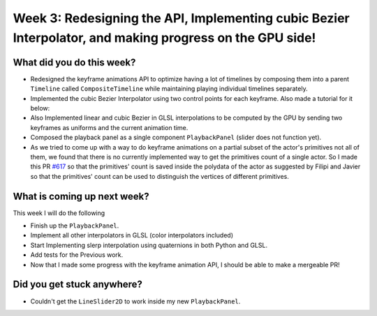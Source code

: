 Week 3: Redesigning the API, Implementing cubic Bezier Interpolator, and making progress on the GPU side!
=========================================================================================================

.. post:: July 04 2022
   :author: Mohamed Abouagour
   :tags: google
   :category: gsoc


What did you do this week?
--------------------------

- Redesigned the keyframe animations API to optimize having a lot of timelines by composing them into a parent ``Timeline`` called ``CompositeTimeline`` while maintaining playing individual timelines separately.

- Implemented the cubic Bezier Interpolator using two control points for each keyframe. Also made a tutorial for it below:

  .. raw:: html

        <iframe id="player" type="text/html"   width="440" height="390" src="https://user-images.githubusercontent.com/63170874/177091785-d46817f1-f81e-4ee8-889b-0a7f799261ce.mp4" frameborder="0"></iframe>



- Also Implemented linear and cubic Bezier in GLSL interpolations to be computed by the GPU by sending two keyframes as uniforms and the current animation time.

- Composed the playback panel as a single component ``PlaybackPanel`` (slider does not function yet).

- As we tried to come up with a way to do keyframe animations on a partial subset of the actor's primitives not all of them, we found that there is no currently implemented way to get the primitives count of a single actor. So I made this PR `#617`_ so that the primitives' count is saved inside the polydata of the actor as suggested by Filipi and Javier so that the primitives' count can be used to distinguish the vertices of different primitives.


What is coming up next week?
----------------------------

This week I will do the following

- Finish up the ``PlaybackPanel``.
- Implement all other interpolators in GLSL (color interpolators included)
- Start Implementing slerp interpolation using quaternions in both Python and GLSL.
- Add tests for the Previous work.
- Now that I made some progress with the keyframe animation API, I should be able to make a mergeable PR!


Did you get stuck anywhere?
---------------------------

- Couldn't get the ``LineSlider2D`` to work inside my new ``PlaybackPanel``.


.. _`#617`: https://github.com/fury-gl/fury/pull/617